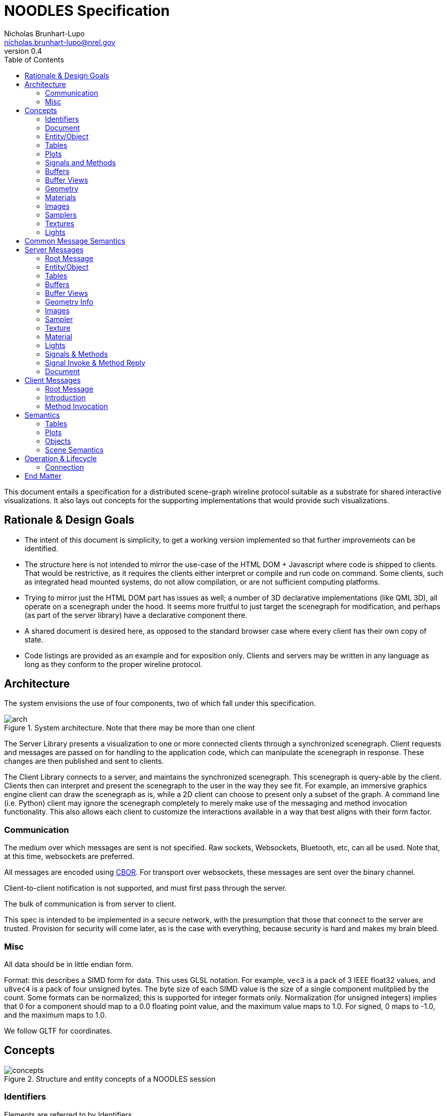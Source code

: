 = NOODLES Specification
Nicholas Brunhart-Lupo <nicholas.brunhart-lupo@nrel.gov>
v0.4
:toc:

This document entails a specification for a distributed scene-graph wireline protocol suitable as a substrate for shared interactive visualizations. It also lays out concepts for the supporting implementations that would provide such visualizations.


== Rationale & Design Goals

* The intent of this document is simplicity, to get a working version implemented so that further improvements can be identified.
* The structure here is not intended to mirror the use-case of the HTML DOM + Javascript where code is shipped to clients. That would be restrictive, as it requires the clients either interpret or compile and run code on command. Some clients, such as integrated head mounted systems, do not allow compilation, or are not sufficient computing platforms.
* Trying to mirror just the HTML DOM part has issues as well; a number of 3D declarative implementations (like QML 3D), all operate on a scenegraph under the hood. It seems more fruitful to just target the scenegraph for modification, and perhaps (as part of the server library) have a declarative component there.
* A shared document is desired here, as opposed to the standard browser case where every client has their own copy of state.
* Code listings are provided as an example and for exposition only. Clients and servers may be written in any language as long as they conform to the proper wireline protocol.

== Architecture

The system envisions the use of four components, two of which fall under this specification.

[#img-arch]
.System architecture. Note that there may be more than one client
image::img/arch.svg[]

The Server Library presents a visualization to one or more connected clients through a synchronized scenegraph. Client requests and messages are passed on for handling to the application code, which can manipulate the scenegraph in response. These changes are then published and sent to clients.

The Client Library connects to a server, and maintains the synchronized scenegraph. This scenegraph is query-able by the client. Clients then can interpret and present the scenegraph to the user in the way they see fit. For example, an immersive graphics engine client can draw the scenegraph as is, while a 2D client can choose to present only a subset of the graph. A command line (i.e. Python) client may ignore the scenegraph completely to merely make use of the messaging and method invocation functionality. This also allows each client to customize the interactions available in a way that best aligns with their form factor.

=== Communication

The medium over which messages are sent is not specified. Raw sockets, Websockets, Bluetooth, etc, can all be used. 
Note that, at this time, websockets are preferred.

All messages are encoded using https://cbor.io/[CBOR]. For transport over websockets, these messages are sent over the binary channel.

Client-to-client notification is not supported, and must first pass through the server.

The bulk of communication is from server to client.

This spec is intended to be implemented in a secure network, with the presumption that those that connect to the server are trusted. Provision for security will come later, as is the case with everything, because security is hard and makes my brain bleed.

=== Misc

All data should be in little endian form.

Format: this describes a SIMD form for data. This uses GLSL notation. For example, `vec3` is a pack of 3 IEEE float32 values, and `u8vec4` is a pack of four unsigned bytes. The byte size of each SIMD value is the size of a single component mulitplied by the count. Some formats can be normalized; this is supported for integer formats only. Normalization (for unsigned integers) implies that 0 for a component should map to a 0.0 floating point value, and the maximum value maps to 1.0. For signed, 0 maps to -1.0, and the maximum maps to 1.0.

We follow GLTF for coordinates.

== Concepts

[#img-concepts]
.Structure and entity concepts of a NOODLES session
image::img/concepts.svg[]

=== Identifiers

Elements are referred to by Identifiers.

Identifiers are a pair of 32-bit unsigned integers; the first being a slot number, and the second being a generation count. This allows non-hashed storage, as there should be no two elements with the same slot number, so it can be used as an index in an array. 

The generation number is used to help identify if a slot has been recycled by the server, and thus allow detection of stale identifier use. It is a monotonically increasing integer.
If the server informs the client of the deletion of an element with an id of (slot 3, generation 1), then any further uses of that id is invalid; the server, however may then inform the client of an elment with id (slot 3, generation 2). Upon reaching the value of 4,294,967,294 (2^32^ - 2), the slot is exhausted and cannot be used again.

An identifier where either the slot and generation are the maximum unsigned integer value (4,294,967,295) is the 'null' ID.

Slots should be allocated by the server in order, i.e., slot 1 is used before slot 2. This predictability aids clients in allocating internal data structures. Clients should, however, be prepared for out of order allocation from an unfriendly server.


=== Document

The Document represents the visualization. It is an entity-component model, with an Entity as the core node, and where Tables and Plots are secondary entities.

The document is implicit. The other elements are explicit.

=== Entity/Object

Each object is provided with an Object ID. Objects are rendered in a hierarchy. Objects can have any number of children.

Each object is a possibly render-able object, and has an optional name, a local transformation, a parent Object ID, a number of lights, and links to plots and tables. Objects also have a set of string tags, and attached methods and signals.

Objects have a number of representations:

- Null: This object is not to be displayed
- Renderable: This object should be rendered
- Web: This object should be rendered as a plane with a web page source
- Text: This object should be rendered with provided text

Objects are mutable.

=== Tables
Tables are a structured way to transmit row oriented data. They consist of a header (list of column names), and rows. Attached signals and methods are used to allow clients to modify the data in the table or fetch records (but only when first subscribed to).

Rows are referred to by monotonically increasing unsigned 64-bit keys.

Tables are mutable; their contents may be mutable as well, with changes being communicated through signals and methods.

=== Plots
Plots are a way to transmit and possibly synchronize 2D plots. They consist of either a simple textual plot definition (described below), or a URL to load in a browser.

Web-based plots can communicate with the session by loading a javascript NOODLES client.

Plots are mutable; their contents may be mutable as well.

=== Signals and Methods

Signals are notifications from the server to the client. They may contain data, and may come from the document, objects, plots, or tables.

Methods are requests to the server from the client. They may take a set of data parameters, and they may return data as well, or may return an exception. They must have a contextual object that they are called on, otherwise they are called on the Document. During the course of a method invocation, signals from the server could be generated.

Methods should be handled on the server as if they were serialized.

Each method invocation is tracked by a client-generated arbitrary string. These shall be unique and never re-used. These strings shall not exceed 64 bytes. For servers, every method must generate a reply message; the only exception is if the client did not provide an invocation identifier string. A reply will be sent with the same invocation identifier string for the client to match responses. 

There is a possibility that a method could be called on an object, that is then subsequently deleted, or replaced. In this case, a reply is still generated, and not squashed by the server; an exception is a good approach in these situations. Thus a client should be able to handle replies on objects that no longer exist.

Methods must not be called on components that they are not attached to.

Methods and signals are immutable.

=== Buffers
A buffer is an opaque block of bytes. This allows for efficient storage and transfer of large assets. These assets can be sent either inline in the message, or can be supplied through a URL that the client can fetch the buffer from.

Buffers are immutable.

=== Buffer Views
Buffer views denote regions of a given buffer. This allows for multiple compact references a range of the buffer, and allows for tagging views with information about that range. 

Views are used for images and mesh information.

Views are immutable.

=== Geometry

Geometry information is provided through patches. Each patch denotes vertex attributes and optional index information to assemble the veritices into primitives. Each patch also provides the material to be used when rendering this patch.

Primitives that are supported:

- points
- lines
- line_loop
- line_strip
- triangles
- triangle_strip

Vertex attributes are organized into semantics; each semantic can consume a certain format of data. Multiple channels of this data can be provided, using a slot notation.

.Attribute Semantics
[%header]
|===
|Semantic | Allowed Formats | Slots
| position
| vec3
| 0

| normal
| vec3
| 0

| tangent
| vec3
| 0

| texture
| vec2, u16vec2 (normalized)
| 0, 1

| color
| vec4, u8vec4 (normalized)
| 0, 1
|===

Geometry is immutable.

=== Materials

This describes a PBR based material, featuring basic elements: base color, metallic, roughness, including an optional texture for base colors. The material only applies to the patch it is attached to. Note that though the material is specified in PBR, the client may use Phong or other interpretations of the specified material in order to meet performance goals. The material may also specify that blending should be used; the blending function is $src_{\alpha}$ and $1-src_{\alpha}$.

Materials are mutable.

=== Images

Images refer to image data, in the on-disk format. Supported formats are PNG, JPG, and optionally KTX2.

Images are immutable.

=== Samplers

Samplers denote how texel lookup into Images should proceed, including filtering and out-of-bounds behavior.

Filters are:

- nearest
- linear
- linear mipmap linear

Wrap modes are:

- clamp to edge
- mirrored repeat
- repeat

Samplers are immutable.

=== Textures

Textures combine an Image combined with an optional Sampler. If no sampler is provided, a default sampler should be used.

Textures are immutable.

=== Lights

Lights describe illumination sources.

Lights are mutable.

== Common Message Semantics

All messages are defined in the `noodles.cddl` file.

== Server Messages

Almost all components have strict lifetimes defined by creation and deletion messages. Some messages are also used to update an existing component. Therefore, if a create message is received by the client for a component/entity of an ID that it has never seen before, that is the creation milestone. 

Update messages are treated with certain semantics: keys in the message add or replace keys in the destination. In an atomic update, the destination is completely replaced by the message.

If a component refers to another by an ID, the other component _must_ stay alive for the duration of the first.

=== Root Message

The server sends messages by the root type `ServerMessages`. This is an interleaved array of all other content messages. Content messages are specified in `ServerMessageMapping` along with an integer ID that is used to identify each content messages. The server messages are thus provided: `[A~id~, A~content~, B~id~, B~content~, ... ]`.

=== Entity/Object

==== Null Representation

This representation is blank. The entity has no visual component.

==== Text Representation

This entity should be represented as text, rendered as through a provided named font. The text is rendered on a plane, normal along -Z. Up is local +Y. If the optional width is specified, then the text shall, keeping the proper font aspect ratio, try to fill the bounds provided.

==== Web Representation

This entity should be represented as a web page with a given URL. The page is rendered on a plane, normal along -Z. Up is local +Y.

==== Render Representation

Instances are defined through the `InstanceSource` map, using a view of a buffer. The format must be a mat4. The view may have a stride, but it is recommended that this be zero to indicate tight packing to reduce copying and transformation costs.

Each instance is represented by a mat4, in column major format. Instances have a position `p`, rotation `r` (as a quaternion), color `c`, scale `s`. Transforms should be applied in the following order: scaling, rotation, translation.

.Instance-matrix format
[cols=4*]
|===
| p~x~ | c~r~ | r~x~ | s~x~
| p~y~ | c~g~ | r~y~ | s~y~
| p~z~ | c~b~ | r~z~ | s~z~
| t~x~ | c~a~ | r~w~ | t~y~
|===

=== Tables

TBD

=== Buffers

Buffers are either inline (in the `inline_bytes` field) or provided as a URL (in the `uri_bytes` field). Only one of these shall be presented, otherwise this message is malformed. 

The size of the buffer _must_ be passed as well.

=== Buffer Views

[source, cddl]
----
MsgBufferViewCreate = {
    id : BufferViewID,
    ? name : tstr,
    source_buffer : BufferID,

    type : "UNK" / "GEOMETRY" / "IMAGE",
    offset : uint,
    length : uint,
}

MsgBufferViewDelete = {
    id : BufferViewID,
}
----

Buffer views refer to a buffer `source_buffer`, and denote a range with `offset` and `length`. The view must also specify a `type`, which is a string with the following valid values:

- `"UNK"`: The view has arbitrary content.
- `"GEOMETRY"`: The view contains geometry data; vertex, index, etc, info. Instances are not geometry; they should use the `"UNK"` value.
- `"IMAGE"`: The view contains image data.

No view may overlap with another.

=== Geometry Info

[source, cddl]
----
PrimitiveType = "POINTS"/
                "LINES"/
                "LINE_LOOP"/
                "LINE_STRIP"/
                "TRIANGLES"/
                "TRIANGLE_STRIP"

AttributeSemantic = 
    "POSITION" / ; for the moment, must be a vec3.
    "NORMAL" /   ; for the moment, must be a vec3.
    "TANGENT" /  ; for the moment, must be a vec3.
    "TEXTURE" /  ; for the moment, is either a vec2, or normalized u16vec2
    "COLOR"      ; normalized u8vec4, or vec4

Attribute = {
    view : BufferViewID,
    semantic : AttributeSemantic,
    ? channel : uint,
    ? offset : uint, ; default 0
    ? stride : uint, ; default 0
    format : Format,
    ? minimum_value : [* float],
    ? maximum_value : [* float],
    ? normalized : bool, ; default false
}

Index = {
    view : BufferViewID,
    count : uint,
    ? offset : uint, ; default 0
    ? stride : uint,; default 0
    format : Format,; only U8, U16, and U32 are accepted
}

GeometryPatch = {
    attributes   : [ + Attribute ],
    vertex_count : uint,
    ? indicies   : Index, ; if missing, non indexed primitives only
    type : PrimitiveType, 
    material : MaterialID,
}

MsgGeometryCreate = {
    id : GeometryID,
    ? name : tstr,
    patches : [+ GeometryPatch],
}

MsgGeometryDelete = {
    id : GeometryID,
}
----

Geometry consists of a number of `patches`. Each patch has a list of attributes. Each attribute points to a view with a required semantic of how to use the bytes in that view. The bytes are expected to be interpreted as SIMD values. Some attributes support multiple channels: for example, texture coordinates can be multiply defined, as well as color. Only 1 channel is expected to be available. The position semantic _must_ be present in the semantic list. Each attribute may have an offset into the buffer view, and a stride. A stride of 0 implies that the SIMD values are tightly packed, and there are no bytes in-between. Strides _must not_ be less than the size of the SIMD type specified in format. Semantics have restrictions on the formats that are supported. Optionally, minimums and maximums (approximated by floating point values) can be provided; these can be used by the client to speed up certain operations.

Patches consume these attributes, and present a vertex count. The buffer views _must_ support this number of verticies. They must also be of type `"GEOMETRY"`.
Patches also have a `type` which denotes what type of primitives this patch should emit.
Optionally (though strongly recommended) indicies on how to assemble verticies into these primitives should be provided in `index`. This dictionary has a view (type `"GEOMETRY"`) to the source bytes, a count of elements, a format (which may only be the given formats). This view may have an optional offset and stride, but it is recommended that the stride be zero to facilitate client rendering.
Patches also link to a material that is be used to render.

=== Images

[source, cddl]
----
MsgImageCreate = {
    id : ImageID,
    ? name : tstr,

    ; ONE OF 
    (
        buffer_source : BufferViewID //
        uri_source : uri
    ),
    ; END ONE OF
}

MsgImageDelete = {
    id : ImageID,
}
----

Images are specified by either a buffer source( which is a view to a `"IMAGE"` type buffer) or a uri from which to fetch the image bytes.

=== Sampler

[source, cddl]
----
MinFilters = "NEAREST" / "LINEAR" / "LINEAR_MIPMAP_LINEAR"

SamplerMode = "CLAMP_TO_EDGE" / "MIRRORED_REPEAT" / "REPEAT"

MsgSamplerCreate = {
    id : SamplerID,
    ? name : tstr,
    
    ? mag_filter : "NEAREST" / "LINEAR", ; default is LINEAR
    ? min_filter : MinFilters, ; default is LINEAR_MIPMAP_LINEAR

    ? wrap_s : SamplerMode, ; default is REPEAT
    ? wrap_t : SamplerMode, ; default is REPEAT
}

MsgSamplerDelete = {
    id : SamplerID,
}
----

Samplers map to OpenGL-like semantics with filters and wrap modes.


=== Texture

[source, cddl]
----
MsgTextureCreate = {
    id : TextureID,
    ? name : tstr,
    image : ImageID,
    ? sampler : SamplerID, ; if missing use a default sampler
}

MsgTextureDelete = {
    id : TextureID,
}
----

Textures must have an image to use, but may omit the sampler. Omitted samplers should be materialized on the client with default values. Texture sampling takes place with GTLF semantics.

=== Material

[source, cddl]
----
TextureRef = {
    texture : TextureID,
    ? transform : Mat3, ; if missing assume identity
    ? texture_coord_slot : uint, ; if missing, assume 0
}

PBRInfo = {
    base_color : RGBA, ; Default is all white
    ? base_color_texture : TextureRef, ; Assumed to be SRGB, no premult alpha

    ? metallic : float, ; assume 1 by default
    ? roughness : float, ; assume 1 by default
    ? metal_rough_texture : TextureRef, ; Assumed to be linear, ONLY RG used
}

MsgMaterialCreate = {
    id : MaterialID,
    ? name : tstr,

    ? pbr_info : PBRInfo, ; if missing, defaults
    ? normal_texture : TextureRef,
    
    ? occlusion_texture : TextureRef, ; assumed to be linear, ONLY R used
    ? occlusion_texture_factor : float, ; assume 1 by default

    ? emissive_texture : TextureRef, ; assumed to be SRGB. ignore A.
    ? emissive_factor  : Vec3, ; all 1 by default

    ? use_alpha    : bool,  ; false by default
    ? alpha_cutoff : float, ; .5 by default

    ? double_sided : bool, ; false by default
}

MsgMaterialUpdate = {
    id : MaterialID,
    ; TBD
}

MsgMaterialDelete = {
    id : MaterialID,
}
----

Materials are (for the moment) only specified using physically based rendering (`pbr_info`). If the `pbr_info` key is missing, default parameters should be used. Follow GLTF semantics for material information.

=== Lights

[source, cddl]
----
PointLight = {
    range : float ; // default is -1. if <0 range is infinite
}
SpotLight = {
    range : float ; // default is -1. if <0 range is infinite
    inner_cone_angle_rad : float, ; default is 0
    outer_cone_angle_rad : float, ; defautl is PI/4.0
}
DirectionalLight = {
    range : float ; // default is -1. if <0 range is infinite
}

MsgLightCreate = {
    id : LightID,
    ? name : tstr,

    ? color : RGB, ; linear space, default is pure white
    ? intensity : float, ; default is 1

    ; ONE OF 
    (
        point : PointLight //
        spot  : SpotLight //
        directional : DirectionalLight
    )
    ; END ONE OF
}

MsgLightUpdate = {
    id : LightID,
    
    ? color : RGB, ; linear space
    ? intensity : float, ; default is 1
}

MsgLightDelete = {
    id : LightID,
}
----

Lights follow the GLTF punctual lights extension.

=== Signals & Methods

[source, cddl]
----
MethodArg = { 
    name: tstr, 
    ? doc: tstr, 
    ? editor_hint: tstr, 
}

MsgMethodCreate = {
	id: MethodID,
	name: tstr,
	? doc: tstr,
	? return_doc: tstr,
	arg_doc: [ * MethodArg ]
}

MsgMethodDelete = { id: MethodID }

MsgSignalCreate = {
	id: SignalID,
	name: tstr,
	? doc: tstr,
	arg_doc: [ * MethodArg ]
}

MsgSignalDelete = { id: SignalID }
----

Methods must be provided with a 'friendly name'. 

The objective of a friendly name is to allow humans to type it, and for the name to be similar to programming or scripting language method names.

- No white space
- No punctuation
- Underscores permitted
- No code points that cannot be found on a keyboard
- For discrimination, names can include `::` as a namespace. Clients should consider omitting everything before and including these symbols for display purposes.

Two methods may share the same name; however it is undefined how the client chooses between them, thus it is recommended to avoid overloading. 

Documentation is recommended, but not required, as is return value documentation. Argument information _must_ provide a name. 
Arguments if more arguments are provided in an invocation than listed in the method info, the extra arguments are discarded. Clients may provide less than the number of required arguments; the server is free to raise an exception or impute. For unbounded argument counts, use one argument that takes an array.

Signals must be provided with a 'friendly name', and also may share the same name; this is not recommended. Arguments follow the same requirements as methods.

Arguments may also be tagged with `editor_hint` which helps clients understand what type of data is expected for this argument. Hints may be unioned with a `|`.

.Known Hints
[%header, cols=2*]
|===
| Hint String | Semantics
| noo::any | Any CBOR value (default)
| noo::text | A CBOR string 
| noo::integer | A CBOR integer
| noo::real | A CBOR floating-point value
| noo::array | A CBOR array
| noo::map |  A CBOR floating-point value
| noo::any_id | Any ID
| noo::entity_id | Entity ID
| noo::table_id | Table ID
| noo::plot_id | Plot ID
| noo::method_id | Method ID
| noo::signal_id | Signal ID
| noo::image_id | Image ID
| noo::sampler_id | Sampler ID
| noo::texture_id | Texture ID
| noo::material_id | Material ID
| noo::light_id | Light ID
| noo::buffer_id | Buffer ID
| noo::bufferview_id | BufferView ID
| noo::range(a,b,c) | If real or integer, the value should be in the given range a to b inclusive. Optional stepping is provided in c.
|===

=== Signal Invoke & Method Reply

[source, cddl]
----

InvokeIDType = {
    ; ONE OF
    entity : EntityID // 
    table: TableID // 
    plot: PlotID
}

MsgSignalInvoke = {
    id : SignalID,

    ; if not set, the context is on the document
    ? context : InvokeIDType,

    signal_data : [ * any ]
}

MethodException = {
    code : int,
    ? message : text,
    ? data : any,
}

MsgMethodReply = {
    invoke_id : text,
    ? result : any,
    ? method_exception : MethodException,
}
----

If `context` is not set, the invoke target is on the document. Otherwise either `entity` or `table` or `plot` _must_ be set a valid ID to indicate context. Methods and Signals may not be invoked on a context that does not have them attached.

Method replies must have a previously given method invocation identifier. `result` may be missing if the result of the operation is void. If the method could not be executed, an exception field is filled instead of data. `method_exception` is mutually exclusive with `result`.

In an exception, the code should represent either one of the predefined error codes in <<rpc_codes>>, or a code in the defined user-code region. A short message should be provided for users; additional data may also be provided for things like nested errors. Given the differences in clients, however, it is possible that such data would be flattened to a string (i.e. the CBOR diagnostic notation).

Reserved error codes are designed to match the XMLRPC and JSONRPC codes. Error codes `-32768` to `-32000` are reserved by the spec. All others are free for the application to use.

[[rpc_codes]]
.Error Codes
[%header%autowidth, cols=3*]
|===
| Code | Message | Description
| -32700 | Parse Error | Given invocation object is malformed and failed to be validated
| -32600 | Invalid Request | Given invocation object does not fulfill required semantics
| -32601 | Method Not Found | Given invocation object tries to call a method that does not exist
| -32602 | Invalid Parameters | Given invocation tries to call a method with invalid parameters
| -32603 | Internal Error | The invocation fulfills all requirements, but an internal error prevents the server from executing it
|===

=== Document

[source, cddl]
----
MsgDocumentUpdate = {
    ? methods_list : [* MethodID],
    ? signals_list : [* SignalID],
}

MsgDocumentReset = {
}

MsgDocumentInitialized = {
}
----

The document may be updated with `MsgDocumentUpdate`, to modify the current methods and signals. It may also be completely reset. The reset message has no content. When a document is reset, all components and objects are considered to have their lifetimes ended, and all IDs are no longer valid.

The `MsgDocumentInitialized` message is used to indicate to clients when the initial scene state has been transferred. This is useful for clients (typically scripts) that wish to wait till all methods are available before trying to call something.


== Client Messages

=== Root Message 

[source, cddl]
----
ClientMessageContent = ( 
    MsgIntroduction //
    MsgInvokeMethod   
)

ClientMessage = (
    type : uint,
    content : ClientMessageContent
)

ClientMessages = [ + ClientMessage ]
----

Client messages are sent in the root array, with the same interleaving as in server messages. The mapping is, however, different; see `ClientMessageMapping`.


=== Introduction

The client introduces itself to the server with the following message.

[source, cddl]
----
MsgIntroduction = {
    client_name : text
}
----

The name of the client must not be empty, and should identify a client; host names can be used.

=== Method Invocation

The client asks to invoke a method with the following message.

[source, cddl]
----
MsgInvokeMethod = {
    method : MethodID,
    ? context : InvokeIDType,
    ? invoke_id : text,
    args : [ * any ]
}
----

The message may have an invocation identifier; the asynchronous reply will carry that identifier. Identifiers must not be reused. If missing, no reply can be expected.

If `context` is not set, the invoke target is on the document. Otherwise either `entity` or `table` or `plot` _must_ be set a valid ID to indicate context. Methods and Signals may not be invoked on a context that does not have them attached.

== Semantics

=== Tables

Tables are a way of exposing record data to clients so that they can either provide an alternative representation of that data or to allow command line clients access to the data. An example of an alternative representation would be a 2D chart that could be provided for a lightweight 2D client instead of a 3D plot. Another approach would be to allow a visual representation to provide a link to details of a certain data point.

Tables consist of columns and rows. Rows are identified by a key, which is an integer. Keys are assumed to be monotonically increasing, starting from 0, that is, new insertions into the database are given a new key larger than any key seen before.

Another useful abstraction is the `TableRow` type; a row is a CBOR array; similar to a `TableColumn`.

A commonly used notion is the concept of a selection within a table of data.

[source, cddl]
----
SelectionRange = ( key_from_inclusive : int, key_to_exclusive : int )

Selection = {
    name : text,
    ? rows : [* int],
    ? row_ranges : [* SelectionRange],
}
----

The `row_ranges` list _must_ have an even number of elements.


==== Methods & Signals

To query table information, signals and methods are used. These names are restricted and cannot be used by the user application. Note, indexes are all zero-based. <<table_methods>> and <<table_signals>> list the data related methods and signals a table can support. The server should not send any data or signals to the client for a given table _unless_ a client has expressed interest by calling the subscribe method. This is to avoid stressing clients that have no table interface and to reduce unnecessary network traffic. Further it is up to the server to honor these methods; should the server not support modification, for example, requests will return an exception.

[[table_methods]]
.Table Methods
[%header, cols="a,1"]
|===
| Method Name | Description

|
[source,c++] 
----
TblInit noo::tbl_subscribe()
----
[source,cddl] 
----
TableColumnInfo = {
    name : text,
    type : "TEXT" / "REAL" / "INTEGER"
}

TableInitData = {
    columns : [* TableColumnInfo],
    keys : [* int],
    data : [ * TableRow ],
    ? selections : [ * Selection ],
}
----

| Subscribe to changes in the table, receiving initial table state. The client will then receive signals. The server will send `n` keys, where each key refers to a row across all the columns. All columns must have the same length.

| 
[source,c++] 
----
void noo::tbl_insert([TableRow])
----

| Request to add rows of data to the table, as a pack of columns. The number of columns must match the number of columns in the table. Each column must have the same length.

| 
[source,c++] 
----
void noo::tbl_update([Key], [TableRow])
----

| Request to update many rows of data to the table, as a pack of columns. The number of keys must match the number of elements in each column. The number of columns must match the number of columns in the table.

| 
[source,c++] 
----
void noo::tbl_remove([Key])
----

| Ask to remove a list of keys.

| 
[source,c++] 
----
void noo::tbl_clear() 
----

| Ask to remove all rows of the table.

| 
[source,c++] 
----
void noo::tbl_update_selection(Selection) 
----
| Ask to update a selection in the table.
|===

[[table_signals]]
.Table Signals
[%header, cols="a,1"]
|===
| Signal Name | Description

|
[source,c++] 
----
void noo::tbl_reset(TblInit)
----
| Reinitialize the table. Sent if the table is cleared or reset in some way.

|
[source,c++] 
----
void noo::tbl_updated([Key], [TableRow])
----
| Rows were updated in the table.

|
[source,c++] 
----
void noo::tbl_rows_removed([Key])
----
| Rows in the table were removed.

|
[source,c++] 
----
void noo::tbl_selection_updated(Selection)
----
| A selection has changed.

|===

- *Subscribe* This allows the client to receive signals from the table. Without this, no signal should be sent by the server regarding the table. When this call is made, the server will reply with an initialization object.

- *Reset* Should the server issue the `noo::tbl_reset` signal, this would imply that the table has been reset, and provides new initilization data.

- *Insertion* Data may be inserted into the table through both the row and many versions of the call. Note the key cannot be specified. The row length should be equal to the length of the header, and supplied in header order. The many version simply takes a list of rows to be inserted. Insertion success is demonstrated through reception of the \texttt{rows\_inserted} signal; this signal provides the data inserted along with the keys that were assigned to that row, i.e. the full row of data for all columns.

- *Update* Data can be updated through both the row and many versions. In this case, as opposed to the insertion functions, the full row, including the key column, is specified in column order, so that the correct row may be updated. Success is indicated through the corresponding update signal.

- *Removal* Data can be removed by specifying a list of keys to delete. Success will be indicated through the corresponding signal for all clients.

- *Selection* Data selections can be made through the \texttt{update\_selection} call. 
The first argument denotes the selection to update or add, and the selection object defines what that selection should be updated/initialized to. A selection object that is empty, i.e. specifying no rows or ranges is considered the empty selection and denotes that the selection should be deleted from clients.
This shall trigger the selection update signal. 
This mirrors the update call, and denotes which selection has changed, and what to change it to.

==== Tables Metadata

Tables are also capable of synchronizing metadata for other purposes. This is exposed as a JSON object.

=== Plots

To facilitate 2D plot synchronization, multiple optional mechanisms are present. Plots expose a simple definition system, and a URL system. 

==== Simple

In the plot, there is an optional member `definition`. This is a map, containing one of several formats.

The first format provides a simple encoded approach:

[source,cddl] 
----
SimplePlotColumnInfo = {
	name : tstr,
	prefers : "x" // "y",
	color : tstr,
	range : [from : float, to : float]
}

SimplePlotInfo = {
	name : text,
	columns : [ SimplePlotColumnInfo ]
}
----

==== Complex

More advanced plotting facilities are forthcoming, but planned to follow a system like:
http://docs.juliaplots.org/latest/attributes/.

==== Web 
Another option is to directly expose a URL for web access. This allows for complex server-based or other peer to peer 2D synchronization tools.

=== Objects

Objects may carry simple operations.

==== Activator

For clients, this could be when the user clicks on an object, or presses an interaction button when a wand is over an object.

[source,c++] 
----
void         noo::activate(string | int | void)
list<string> noo::get_activation_choices()
----

Activation handles a simple "do thing" action for an object/entity. This is like "clicking" or "right clicking". There can be many ways to activate an object, if desired; again mirroring a click and an alternate click. These can be provided with names, with the first being the default activation option. Clients can then activate the object either with a string of the activation name as previously fetched, or by an integer index into that list. If no argument is passed, the default activation must be used.

NOTE: It makes sense to limit the choices per object. It cannot be relied upon that clients can cleanly handle more than 2 or 3 options.


==== Options

[source,c++] 
----
list<string> noo::get_var_keys();
list<any>    noo::get_var_options(string key);
any          noo::get_var_value(string key);
bool         noo::set_var_value(any value, string key);
----

Entities may also expose a set of variables to the client. These are exposed as key-values. The list of keys can be retrieved. Some variables can be noted as being limited in the values it can take on; these are exposed in `get_var_options`. The current variable value can be retrieved, and set (with possible failure in the boolean return value).

If there are variables, there shall be a default key that is used whenever the key argument is omitted in the method calls.

NOTE: There should not be that many variables per entity. Other objects should be used instead; clients (especially immersive clients) cannot be expected to expose a complex variable editing interface.


==== Movable

[source,c++] 
----
void noo::set_position(Vec3 p)
void noo::set_rotation(Vec4 q)
void noo::set_scale(Vec3 s)
----

Movable objects allows the user to request to change the position of an object.

Positions, rotations and scales are in the coordinate system of the parent object. The rotation is to be provided as a quaternion, with $w$ being the last component.

==== Selection

[source,c++] 
----
void noo::select_region(Vec3, Vec3, int selection)
void noo::select_sphere(Vec3, real, int selection)
void noo::select_half_plane(Vec3, Vec3, int selection)
void noo::select_hull([Vec3], [int], int selection)
----

Regions of an object can be `selected'. What this means is up to the application.

The selection API allows for a number of different selection tools. Others can be forged through the use of the movable API, and activators. All coordinates provided are in the object-local coordinate space.

For `select_region`, the selection region is supplied as an axis aligned bounding box, and an option for either additive `selection` (> 0), deselection (< 0) or replacement (= 0). For `select_sphere`, a position and a radius is supplied. For `select_half_plane`, a point and a normal is provided. For `select_hull`, the client provides a list of 3D points, and an index list interpreted as a mesh hull.

To support multiple selections, consider adding options and activators to your object. 

==== Query
Objects can be probed to obtain a data value or annotation.

[source,c++] 
----
[string, Vec3] noo::probe_at(Vec3)
----

The location (object local coordinates) to be probed is supplied in the argument. As a return value, a revised position is returned (in case the server desires to snap the probe to a different location) and a string containing the data to display.

Note that more complex actions may take place; a user can build their application to add more functionality (or use a different activator), which can instantiate objects for all users to see.

==== Annotation and Attention

The object may request user attention, through the following signal.

[source,c++] 
----
void noo::signal_attention(Vec3, string)
----

If the signal omits the arguments, the whole object would like attention. If there is a position, a specific object-local coordinate would like attention. If there is a string in addition to that, a message should be displayed at that point.

To attract attention, sounds, client-specific graphical adornment can all be used. For some clients, changing the camera view to include the point of attention can also be done.

==== Time

The document, or an individual entity, may have a concept of time.

[source,cddl]
----
TimeMetadata = {
    from: real
    to: real
    ? step: real
}
----

[source,c++]
----
void noo::step_time(int)
void noo::animate_time(int)
void noo::delta_time(float)
void noo::set_time(float)
TimeMetadata noo::time_metadata()
----

Time information can be obtained with `time_metadata`. Note that for some applications, there is no constant stepping, so the step may be omitted. The bounds of valid time appear as `from` and `to`.

The context can be requested to step forward or backward with `step_time`, where an argument < 0 implies 'backward' and > 0 implies 'forward'. = 0 means implies no action. The same applies to the animation of time. `animate_time` asks the server to start playing, with a direction and speed multiplier indicated by the integer argument. If the argument is zero, this implies 'stop playing'.

Changing the time by a fixed delta can be done with `delta_time`. It is, of course, up to the server to either use that delta, or snap it to a timestep that may exist, etc.

Setting the time to an absolute value is provided by `set_time`.

==== Entity Tags

Objects may be given tags. They are a list of strings. These allow the client to discover capabilities of the Object, or classify an object. Some tags imply the presence of certain methods or signals. Tags prefixed with \texttt{noo\_} are reserved for use by the system.

[[entity_tags]]
.Entity Tag List
[%header, cols="2*"]
|===
| Tag Name | Description

| `noo::user_hidden`
| On lists of objects or tree-views, this object should be hidden. Other objects should be visible This approach (hidden-specified) is chosen, because in a visible-specified, it is difficult to know when to hide the other objects. 

|===


=== Scene Semantics


==== Reporting

Clients may inform the server of areas of `interest' of the given scene through reporting methods attached to the document.

[source,c++] 
----
void noo::client_view(Vec3 direction, real angle)
----

Note that `interest' is different for different clients. As an example, a desktop client may wish to signal interest via a mouse. An AR system may consider an eye-tracking based approach. For an Immersive VR environment, head direction might be used.

NOTE: This method, if it exists, should not be called very often; as we are sampling the user, view information can be provided at a human scale, on the order of a second or more.


== Operation & Lifecycle

=== Connection
Upon the connection of a client, the client first sends an introduction message. Any other message is ignored by the server until the introduction is provided.

The server will then send a list of creation messages to build the scene. The server should send the messages in a way such that no component is referenced before it's creation message. Afterwards, the server will then send `MsgDocumentInitialized` to signal the client that the initial scene has been constructed.

From this point onward, the client can invoke methods, and the server can send signals and other messages.

== End Matter

NOODLES was Developed at the National Renewable Energy Laboratory (NREL), as a capability of the Insight Center https://www.nrel.gov/computational-science/insight-center.html
